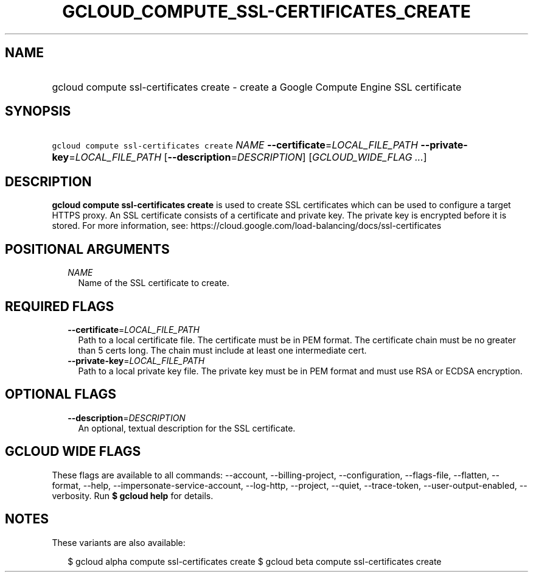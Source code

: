 
.TH "GCLOUD_COMPUTE_SSL\-CERTIFICATES_CREATE" 1



.SH "NAME"
.HP
gcloud compute ssl\-certificates create \- create a Google Compute Engine SSL certificate



.SH "SYNOPSIS"
.HP
\f5gcloud compute ssl\-certificates create\fR \fINAME\fR \fB\-\-certificate\fR=\fILOCAL_FILE_PATH\fR \fB\-\-private\-key\fR=\fILOCAL_FILE_PATH\fR [\fB\-\-description\fR=\fIDESCRIPTION\fR] [\fIGCLOUD_WIDE_FLAG\ ...\fR]



.SH "DESCRIPTION"

\fBgcloud compute ssl\-certificates create\fR is used to create SSL certificates
which can be used to configure a target HTTPS proxy. An SSL certificate consists
of a certificate and private key. The private key is encrypted before it is
stored. For more information, see:
https://cloud.google.com/load\-balancing/docs/ssl\-certificates



.SH "POSITIONAL ARGUMENTS"

.RS 2m
.TP 2m
\fINAME\fR
Name of the SSL certificate to create.


.RE
.sp

.SH "REQUIRED FLAGS"

.RS 2m
.TP 2m
\fB\-\-certificate\fR=\fILOCAL_FILE_PATH\fR
Path to a local certificate file. The certificate must be in PEM format. The
certificate chain must be no greater than 5 certs long. The chain must include
at least one intermediate cert.

.TP 2m
\fB\-\-private\-key\fR=\fILOCAL_FILE_PATH\fR
Path to a local private key file. The private key must be in PEM format and must
use RSA or ECDSA encryption.


.RE
.sp

.SH "OPTIONAL FLAGS"

.RS 2m
.TP 2m
\fB\-\-description\fR=\fIDESCRIPTION\fR
An optional, textual description for the SSL certificate.


.RE
.sp

.SH "GCLOUD WIDE FLAGS"

These flags are available to all commands: \-\-account, \-\-billing\-project,
\-\-configuration, \-\-flags\-file, \-\-flatten, \-\-format, \-\-help,
\-\-impersonate\-service\-account, \-\-log\-http, \-\-project, \-\-quiet,
\-\-trace\-token, \-\-user\-output\-enabled, \-\-verbosity. Run \fB$ gcloud
help\fR for details.



.SH "NOTES"

These variants are also available:

.RS 2m
$ gcloud alpha compute ssl\-certificates create
$ gcloud beta compute ssl\-certificates create
.RE

